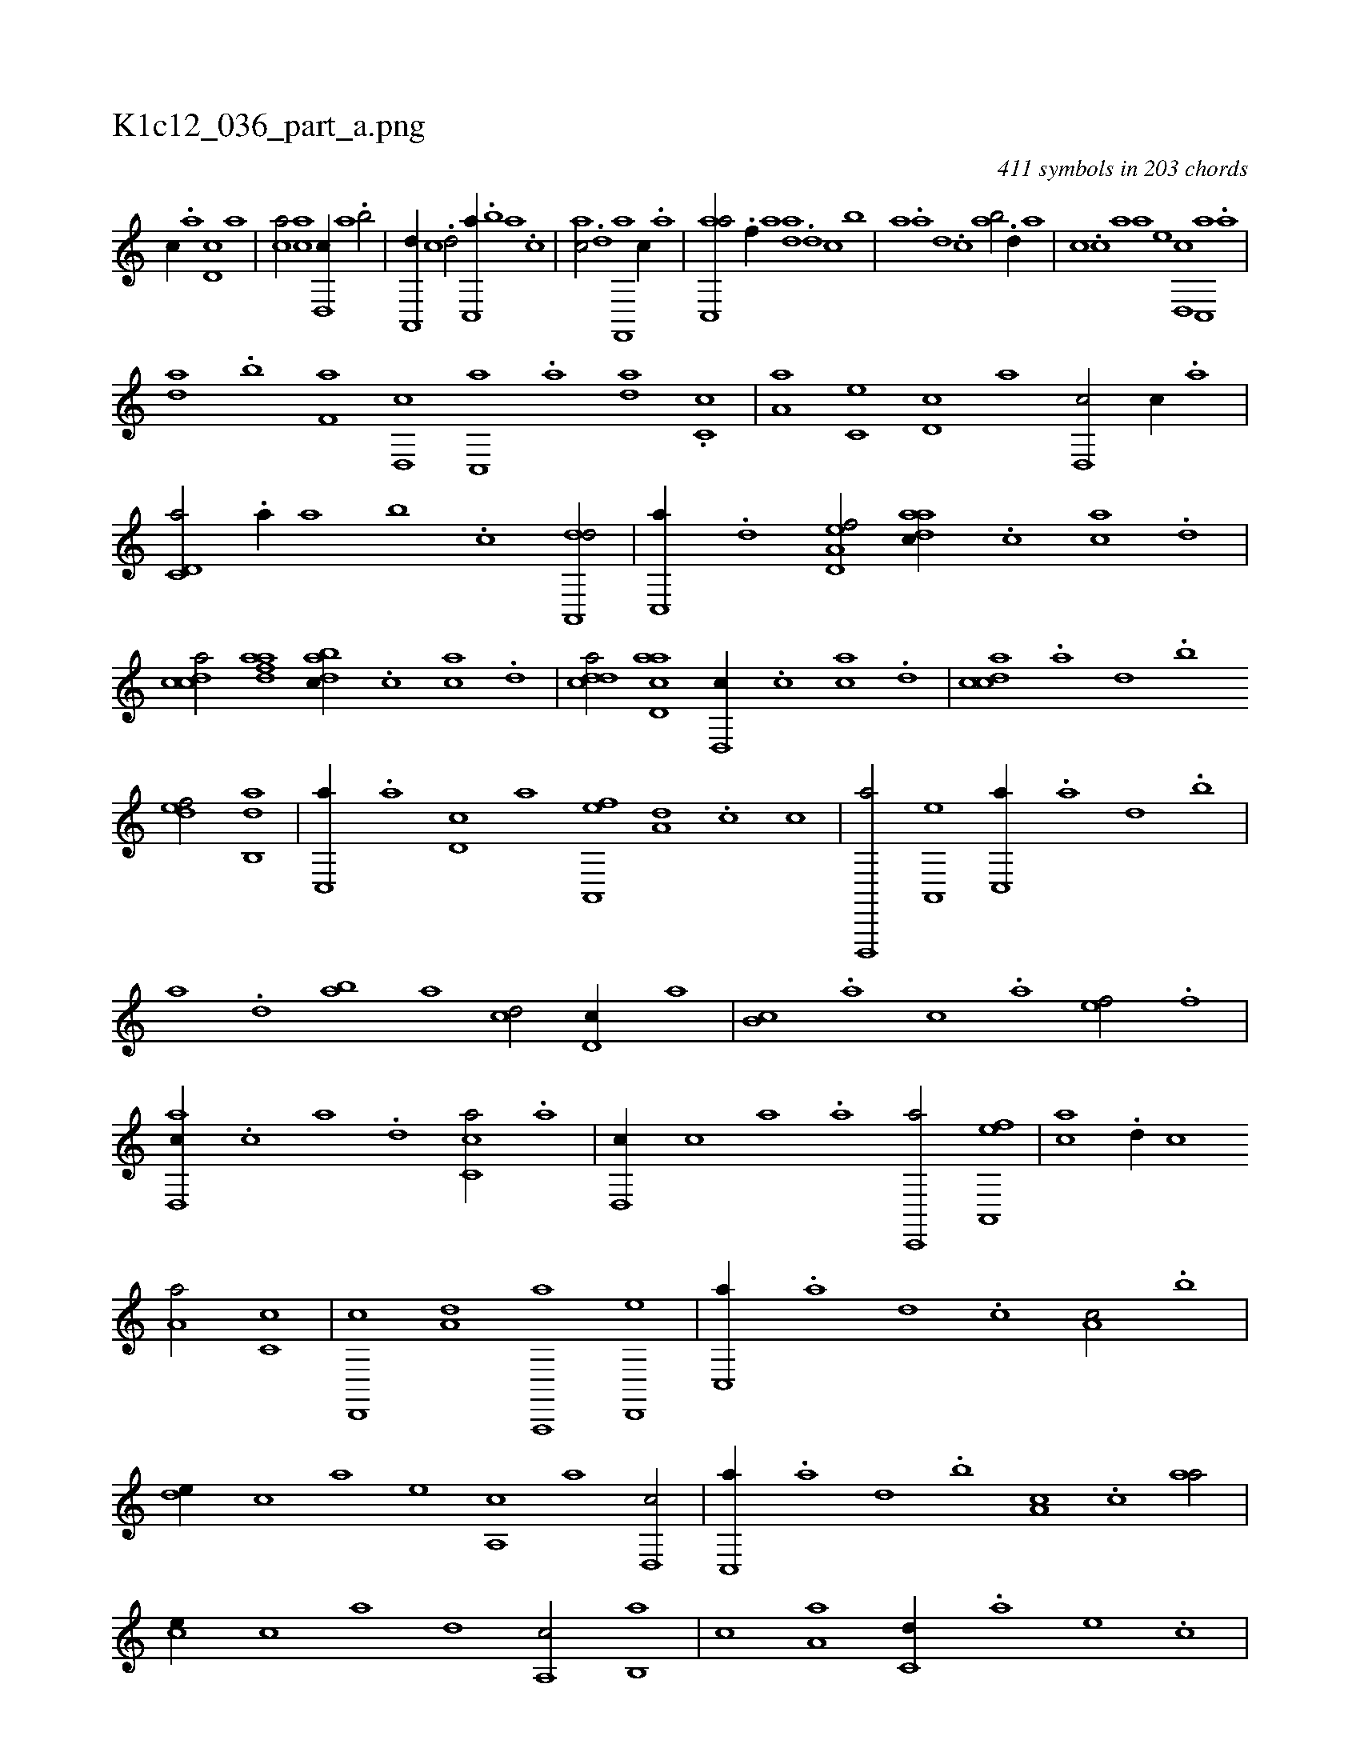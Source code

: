X:1
%
%%titleleft true
%%tabaddflags 0
%%tabrhstyle grid
%
T:K1c12_036_part_a.png
C:411 symbols in 203 chords
L:1/1
K:italiantab
%
[,,,,c//] .[,,a] [,d,c] [,,,a] |\
	[,,,ca/] [,ca] [,d,,c//] [,,,a] .[,,b/] |\
	[a,,,d//] [,,,c] .[,,d/] [c,,a//] .[,,b] [,,a] .[,,,c] |\
	[,,,ac/] .[,d] [f,,,a] [,c//] .[,a] |\
	[ac,,a/] .[f//] [,a] [,,da] .[d] [c] [,,b] |\
	[,,a] .[a] [,d] .[,c] [,ab/] .[d//] [,,a] |\
	[,,,c] .[c] [a] [,,,a] [,,,,e] [,d,,c] [,c,,a] .[,a] |
%
[,,da] .[,,b] [f,a] [d,,c] [c,,a] .[a] [,da] .[,c,c] |\
	[,a,a] [,,c,e] [,,d,c] [,,,,a] [,d,,c/] [,,c//] .[a] |\
	[c,d,a/] .[a//] [,a] [,b] .[c] [da,,,d/] |\
	[c,,a//] .[,,d] [a,d,ef/] [,daac//] .[,c] [,ac] .[,d] |\
	[,cdca/] [fdaa] [dabc//] .[c] [ac] .[d] |\
	[cdda/] [acd,a] [,d,,c//] .[,c] [,ac] .[,d] |\
	[,cdca] .[,a] [,,d] .[,,b] 
%
[,,def/] [,ab,,d] |\
	[,c,,a//] .[,,a] [,d,c] [,,,a] [a,,,ef] [,,,a,d] .[c] [,,,,,c] |\
	[d,,,,a/] [a,,,e] [c,,a//] .[a] [,d] .[,b] |\
	[,a] .[,,d] [,,ba] [,,a] [,,,cd/] [,,d,c//] [,,,,a] |\
	[,,b,c] .[,,a] [,,,c] .[,,,a] [,,,,ef/] .[f] |\
	[d,,ac//] .[c] [a] .[,d] [,c,ca/] .[,,a] |\
	[,d,,c//] [,,,c] [,,,a] .[a] [c,,,a/] [a,,,ef] |\
	[,,,ac] .[,d//] [,,c] 
%
[,,a,a/] [,c,c] |\
	[,d,,,c] [,,,a,d] [a,,,,a] [d,,,e] |\
	[c,,a//] .[a] [,d] .[,c] [,a,c/] .[,,b] |\
	[,,de//] [,,,c] [,,,a] [,,,,e] [,a,,c] [,,,,a] [,d,,c/] |\
	[,c,,a//] .[,a] [,,d] .[,,b] [,,a,c] .[,,,c] [,,aa/] |\
	[,,,ce//] [,,,,c] [,,,,a] [,,,,,d] [,,a,,c/] [,,b,,a] |\
	[,,,,,c] [,,a,a] [,,,c,d//] .[,,,a] [,,,,e] .[,,,,c] |\
	[,,,,ac/] [f,d] [da,,,a] [dc] |\
	[cd,,c] [da] 
% number of items: 411


